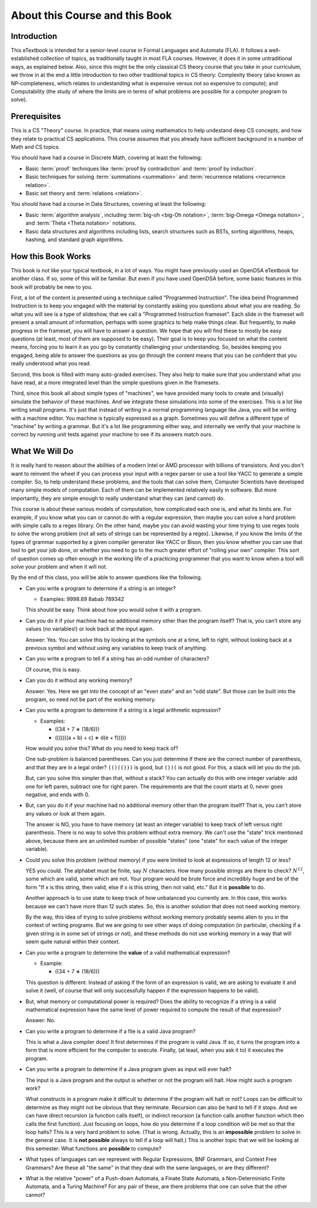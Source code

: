 .. This file is part of the OpenDSA eTextbook project. See
.. http://opendsa.org for more details.
.. Copyright (c) 2012-2020 by the OpenDSA Project Contributors, and
.. distributed under an MIT open source license.

.. avmetadata::
   :author: Susan Rodger and Cliff Shaffer
   :requires:
   :satisfies: FL Introduction
   :topic: Introduction

About this Course and this Book
===============================

Introduction
------------

This eTextbook is intended for a senior-level course in
Formal Languages and Automata (FLA).
It follows a well-established collection of topics,
as traditionally taught in most FLA courses.
However, it does it in some untraditional ways, as explained below.
Also, since this might be the only classical CS theory course that you
take in your curriculum, we throw in at the end a little introduction to
two other traditional topics in CS theory:
Complexity theory (also known as NP-completeness, which relates to
undestanding what is expensive versus not so expensive to compute);
and Computability (the study of where the limits are in terms of what
problems are possible for a computer program to solve).


Prerequisites
-------------

This is a CS "Theory" course.
In practice, that means using mathematics to help undestand deep CS
concepts, and how they relate to practical CS applications.
This course assumes that you already have sufficient background in a
number of Math and CS topics.

You should have had a course in Discrete Math, covering at least the
following:

* Basic :term:`proof` techniques like :term:`proof by contradiction`
  and :term:`proof by induction`. 
* Basic techniques for solving :term:`summations <summation>`
  and :term:`recurrence relations <recurrence relation>`.
* Basic set theory and :term:`relations <relation>`.

You should have had a course in Data Structures, covering at least the
following:

* Basic :term:`algorithm analysis`, including
  :term:`big-oh <big-Oh notation>`,
  :term:`big-Omega <Omega notation>`,
  and :term:`Theta <Theta notation>` notations.
* Basic data structures and algorithms including lists, search
  structures such as BSTs, sorting algorithms, heaps, hashing, and
  standard graph algorithms.


How this Book Works
-------------------

This book is not like your typical textbook, in a lot of ways.
You might have previously used an OpenDSA eTextbook for another class.
If so, some of this will be familiar.
But even if you have used OpenDSA before, some basic features in this
book will probably be new to you.

First, a lot of the content is presented using a technique called
"Programmed Instruction".
The idea beind Programmed Instruction is to keep you engaged with the
material by constantly asking you questions about what you are
reading.
So what you will see is a type of slideshow, that we call a
"Programmed Instruction frameset".
Each slide in the frameset will present a small amount of
information, perhaps with some graphics to help make things clear.
But frequently, to make progress in the frameset, you will have to
answer a question.
We hope that you will find these to mostly be easy questions
(at least, most of them are supposed to be easy).
Their goal is to keep you focused on what the content means, forcing you to
learn it as you go by constantly challenging your understanding.
So, besides keeping you engaged, being able to answer the questions as
you go through the content means that you can be confident that you
really understood what you read.

Second, this book is filled with many auto-graded exercises.
They also help to make sure that you understand what you have read, at
a more integrated level than the simple questions given in the
framesets.

Third, since this book all about simple types of "machines",
we have provided many tools to create and (visually) simulate the
behavior of these machines.
And we integrate these simulations into some of the exercises.
This is a lot like writing small programs.
It's just that instead of writing in a normal programming language
like Java, you will be writing with a machine editor.
You machine is typically expressed as a graph.
Sometimes you will define a different type of "machine" by writing a
grammar.
But it's a lot like programming either way,
and internally we verify that your machine is correct by running unit
tests against your machine to see if its answers match ours.


What We Will Do
---------------

It is really hard to reason about the abilities of a modern Intel or AMD
processor with billions of transistors.
And you don't want to reinvent the wheel if you can process your
input with a regex parser or use a tool like YACC to generate a simple
compiler.
So, to help understand these problems, and the tools that can solve them,
Computer Scientists have developed many simple models of computation.
Each of them can be implemented relatively easily in software.
But more importantly, they are simple enough to really understand what
they can (and cannot) do.

This course is about these various models of computation, how
complicated each one is, and what its limits are.
For example, if you know what you can or cannot do with a regular
expression, then maybe you can solve a hard problem with simple calls
to a regex library.
On the other hand, maybe you can avoid wasting your time trying
to use regex tools to solve the wrong problem
(not all sets of strings can be represented by a regex).
Likewise, if you know the limits of the types of grammar supported by
a given compiler generator like YACC or Bison, then you know whether
you can use that tool to get your job done, or whether you need to go
to the much greater effort of "rolling your own" compiler.
This sort of question comes up often enough in the working life of a
practicing programmer that you want to know when a tool will solve
your problem and when it will not.

By the end of this class, you will be able to answer questions like
the following.

* Can you write a program to determine if a string is an integer?

  * Examples: 9998.89  8abab  789342

  This should be easy. Think about how you would solve it with a program.

* Can you do it if your machine had no additional memory other than
  the program itself?
  That is, you can’t store any values (no variables!) or look back at
  the input again.

  Answer: Yes. You can solve this by looking at the symbols one at
  a time, left to right, without looking back at a previous symbol and
  without using any variables to keep track of anything.

* Can you write a program to tell if a string has an odd number of
  characters?

  Of course, this is easy.

* Can you do it without any working memory?

  Answer: Yes. Here we get into the concept of an "even state" and an
  "odd state".
  But those can be built into the program, so need not be part of the
  working memory.

* Can you write a program to determine if a string is a legal
  arithmetic expression?

  * Examples:

    * ((34 + 7 ∗ (18/6)))
    * (((((((a + b) + c) ∗ d(e + f)))))

  How would you solve this?
  What do you need to keep track of?

  One sub-problem is balanced parentheses.
  Can you just determine if there are the correct number of
  parenthesis, and that they are in a legal order?
  ``(()(()))`` is good, but ``())(`` is not good.
  For this, a stack will let you do the job.

  But, can you solve this simpler than that, without a stack?
  You can actually do this with one integer variable:
  add one for left paren, subtract one for right paren.
  The requirements are that the count starts at 0, never goes negative,
  and ends with 0.

* But, can you do it if your machine had no additional memory other
  than the program itself?
  That is, you can’t store any values or look at them again.

  The answer is NO, you have to have memory (at least an integer
  variable) to keep track of left versus right parenthesis.
  There is no way to solve this problem without extra memory.
  We can't use the "state" trick mentioned above,
  because there are an unlimited number of possible "states" (one
  "state" for each value of the integer variable).

* Could you solve this problem (without memory) if you were limited
  to look at expressions of length 12 or less?

  YES you could.
  The alphabet must be finite, say :math:`N` characters.
  How many possible strings are there to check?
  :math:`N^{12}`, some which are valid, some which are not.
  Your program would be brute force and incredibly
  huge and be of the form
  "If x is this string, then valid, else if x is this string, then not
  valid, etc."
  But it is **possible** to do.

  Another approach is to use state to keep track of how unbalanced you
  currently are.
  In this case, this works because we can't have more than 12 such
  states.
  So, this is another solution that does not need working memory.

  By the way, this idea of trying to solve problems without working
  memory probably seems alien to you in the context of writing
  programs.
  But we are going to see other ways of doing computation (in
  particular, checking if a given string is in some set of strings or
  not), and these methods do not use working memory in a way that will
  seem quite natural within their context.

* Can you write a program to determine the **value** of a valid
  mathematical expression?

  * Example:

    * ((34 + 7 ∗ (18/6)))

  This question is different. Instead of asking if the form of an
  expression is valid, we are asking to evaluate it and solve it
  (well, of course that will only successfully happen if the
  expression happens to be valid).

* But, what memory or computational power is required?
  Does the ability to recognize if a string is a valid mathematical
  expression have the same level of power required to compute the result
  of that expression?

  Answer: No.

* Can you write a program to determine if a file is a valid Java program?

  This is what a Java compiler does!
  It first determines if the program is valid Java.
  If so, it turns the program into a form that is more efficient for
  the computer to execute.
  Finally, (at least, when you ask it to) it executes the program.

* Can you write a program to determine if a Java program given as
  input will ever halt?

  The input is a Java program and the output is whether or not the
  program will halt.
  How might such a program work?

  What constructs in a program make it difficult to determine
  if the program will halt or not?
  Loops can be difficult to determine as they might not be obvious
  that they terminate.
  Recursion can also be hard to tell if it stops.
  And we can have direct recursion (a function calls itself),
  or indirect recursion (a function calls
  another function which then calls the first function).
  Just focusing on loops, how do you determine if a loop condition will
  be met so that the loop halts?
  This is a very hard problem to solve.
  (That is wrong.
  Actually, this is an **impossible** problem to solve in
  the general case.
  It is **not possible** always to tell if a loop will halt.)
  This is another topic that we will be looking at this semester:
  What functions are **possible** to compute?

* What types of languages can we represent with Regular Expressions,
  BNF Grammars, and Context Free Grammars?
  Are these all "the same" in that they deal with the same languages,
  or are they different?

* What is the relative "power" of a Push-down Automata, a Finate State
  Automata, a Non-Deterministic Finite Automata, and a Turing Machine?
  For any pair of these, are there problems that one can solve that
  the other cannot?
